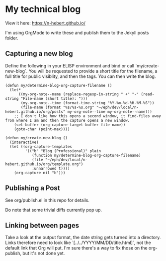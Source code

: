 * My technical blog

View it here: https://n-hebert.github.io/

I'm using OrgMode to write these and publish them to the Jekyll posts folder.

** Capturing a new blog
Define the following in your ELISP environment and bind or call `my/create-new-blog`.
You will be requested to provide a short title for the filename, a full title for public visiblity, and then the tags.
You can then write the blog.

#+begin_src elisp
  (defun my/determine-blog-org-capture-filename ()
    (let*
        ((my-org-note--name (replace-regexp-in-string " +" "-" (read-string "File-name (short title): ")))
         (my-org-note--time (format-time-string "%Y-%m-%d-%H-%M-%S"))
         (file-name (format "%s/%s-%s.org" "~/eph/dev/local/n-hebert.github.io/org/posts" my-org-note--time my-org-note--name)))
      ;; I don't like how this opens a second window, it find-files away from where I am and then the capture opens a new window.
      (set-buffer (org-capture-target-buffer file-name))
      (goto-char (point-max))))

  (defun my/create-new-blog ()
    (interactive)
    (let ((org-capture-templates
           '(("b" "Blog (Professional)" plain
              (function my/determine-blog-org-capture-filename)
              (file "~/eph/dev/local/n-hebert.github.io/org/template.org")
              :unnarrowed t))))
      (org-capture nil "b")))
#+end_src

** Publishing a Post

See org/publish.el in this repo for details.

Do note that some trivial diffs currently pop up.

** Linking between pages
   Take a look at the output format, the date string gets turned into a directory.
Links therefore need to look like `[../../YYYY/MM/DD/title.html]`, not the default link that Org will put.
I'm sure there's a way to fix those on the org-publish, but it's not done yet.
